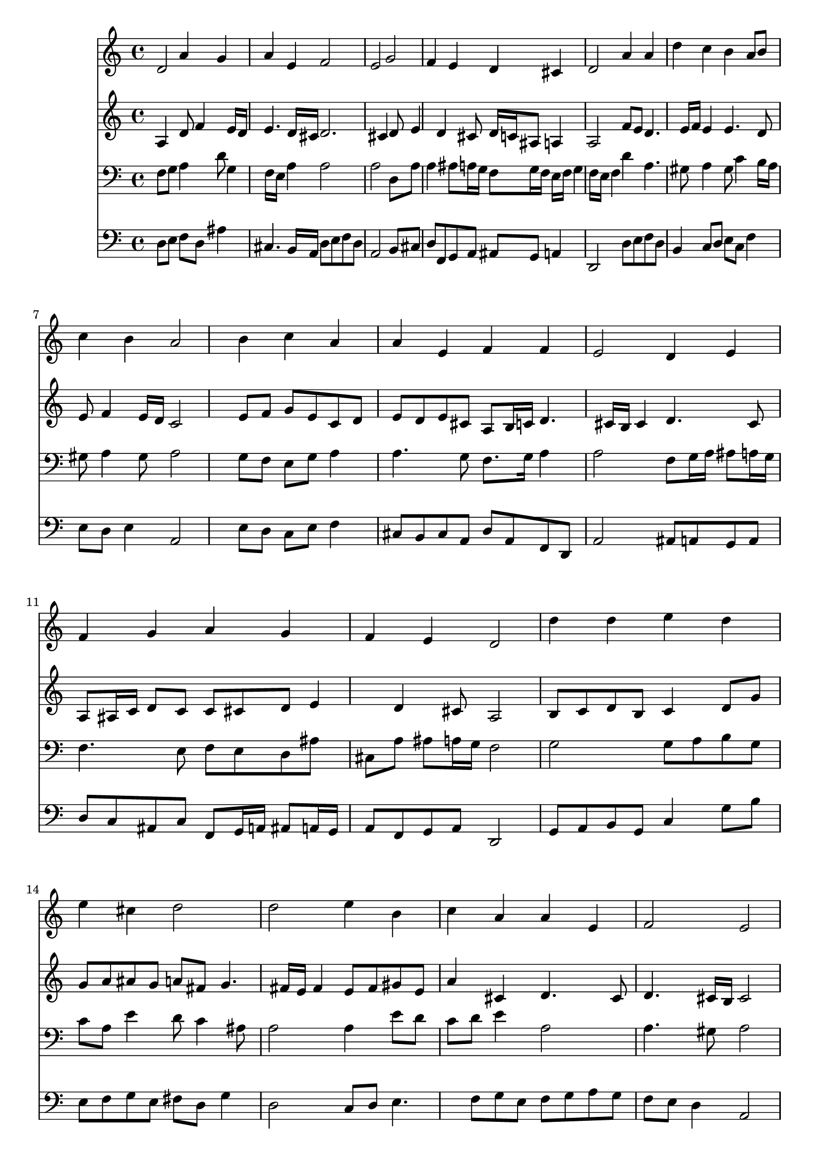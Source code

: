 % Lily was here -- automatically converted by /usr/local/lilypond/usr/bin/midi2ly from 043700b_.mid
\version "2.10.0"


trackAchannelA =  {
  
  \time 4/4 
  

  \key a \minor
  
  \tempo 4 = 96 
  
}

trackA = <<
  \context Voice = channelA \trackAchannelA
>>


trackBchannelA = \relative c {
  
  % [SEQUENCE_TRACK_NAME] Instrument 1
  d'2 a'4 g |
  % 2
  a e f2 |
  % 3
  e g |
  % 4
  f4 e d cis |
  % 5
  d2 a'4 a |
  % 6
  d c b a8 b |
  % 7
  c4 b a2 |
  % 8
  s4 b c a |
  % 9
  a e f f |
  % 10
  e2 d4 e |
  % 11
  f g a g |
  % 12
  f e d2 |
  % 13
  d'4 d e d |
  % 14
  e cis d2 |
  % 15
  d e4 b |
  % 16
  c a a e |
  % 17
  f2 e |
  % 18
  a4 gis a b |
  % 19
  c b a gis |
  % 20
  a2 b4 cis |
  % 21
  d2 a4 g |
  % 22
  a e f2 |
  % 23
  e g |
  % 24
  f4 e d cis |
  % 25
  d8 e f4 e2 |
  % 26
  d f4 g |
  % 27
  a b c b |
  % 28
  a2 s4 g |
  % 29
  f e d2 |
  % 30
  e f4 g |
  % 31
  f g d cis |
  % 32
  d1 |
  % 33
  
}

trackB = <<
  \context Voice = channelA \trackBchannelA
>>


trackCchannelA =  {
  
  % [SEQUENCE_TRACK_NAME] Instrument 2
  
}

trackCchannelB = \relative c {
  s4 a' d8 f4 e16 d |
  % 2
  e4. d16 cis d2. cis4 s4 d8 e4 d cis8 d16 c ais8 a4 |
  % 5
  a2 f'8 e d4. e16 f e4 e4. d8 |
  % 7
  e f4 e16 d c2 |
  % 8
  s4 e8 f g e c d |
  % 9
  e d e cis a b16 c d4. cis16 b cis4 d4. cis8 |
  % 11
  a ais16 c d8 c c cis d e4 d cis8 a2 |
  % 13
  b8 c d b c4 d8 g |
  % 14
  g a ais g a fis g4. fis16 e fis4 e8 fis gis e |
  % 16
  a4 cis, d4. cis8 |
  % 17
  d4. cis16 b cis2 |
  % 18
  e e4 f4. fis8 g gis a a, b d4 c16 b c4 g'8 f e g4 f16 e f4 
  f4. e4 d cis8 d2 |
  % 23
  e e4 a, |
  % 24
  d8 c ais c a ais g e' |
  % 25
  d cis d2 cis4 |
  % 26
  a2 d4 c2 f8 d e f g e |
  % 28
  f2 s4 f8 e4 d cis8 d2 |
  % 30
  cis8 d e4. d8 cis e |
  % 31
  a, ais4 a b8 a4 |
  % 32
  a1 |
  % 33
  
}

trackC = <<
  \context Voice = channelA \trackCchannelA
  \context Voice = channelB \trackCchannelB
>>


trackDchannelA =  {
  
  % [SEQUENCE_TRACK_NAME] Instrument 3
  
}

trackDchannelB = \relative c {
  s4 f8 g a4 d8 g,4 f16 e a4 a2 |
  % 3
  a s4 d,8 a' |
  % 4
  a4 ais8 a16 g f8 g16 f e f g4 f16 e f4 d' a4. gis8 a4 gis8 
  c4 b16 a |
  % 7
  gis8 a4 gis8 a2 |
  % 8
  s4 g8 f e g a4 |
  % 9
  a4. g8 f8. g16 a4 |
  % 10
  a2 f8 g16 a ais8 a16 g |
  % 11
  f4. e8 f e d ais' |
  % 12
  cis, a' ais a16 g f2 |
  % 13
  g g8 a b g |
  % 14
  c a e'4 d8 c4 ais8 |
  % 15
  a2 a4 e'8 d |
  % 16
  c d e4 a,2 |
  % 17
  a4. gis8 a2 |
  % 18
  a8 b c d c b a gis |
  % 19
  a4 e'4. d8 e4 |
  % 20
  e2 g,4 a |
  % 21
  a2 d4. c16 ais |
  % 22
  a8*5 g8 a b |
  % 23
  c2 cis8 d e4 |
  % 24
  a, g8 a fis g a4. g8 a4 ais a8 g4 f16 e f4 ais8 a g c |
  % 27
  a4 d8 b g4. c8 |
  % 28
  c2 s4 d8 a |
  % 29
  a ais4 a16 g f2 |
  % 30
  a a8 ais4 a16 g |
  % 31
  a8 g16 f g8 f16 e f4 e16 f g4 fis16 e fis2. |
  % 33
  
}

trackD = <<

  \clef bass
  
  \context Voice = channelA \trackDchannelA
  \context Voice = channelB \trackDchannelB
>>


trackEchannelA =  {
  
  % [SEQUENCE_TRACK_NAME] Instrument 4
  
}

trackEchannelB = \relative c {
  s4 d8 e f d ais'4 |
  % 2
  cis,4. b16 a d8 e f d |
  % 3
  a2 s4 b8 cis |
  % 4
  d f, g a ais g a4 |
  % 5
  d,2 d'8 e f d |
  % 6
  b4 c8 d e c f4 |
  % 7
  e8 d e4 a,2 |
  % 8
  s4 e'8 d c e f4 |
  % 9
  cis8 b cis a d a f d |
  % 10
  a'2 ais8 a g a |
  % 11
  d c ais c f, g16 a ais8 a16 g |
  % 12
  a8 f g a d,2 |
  % 13
  g8 a b g c4 g'8 b |
  % 14
  e, f g e fis d g4 |
  % 15
  d2 c8 d e4. f8 g e f g a g |
  % 17
  f e d4 a2 |
  % 18
  c8 d e b c4 d4. dis8 e c f4 e |
  % 20
  a,2 e'4 a, |
  % 21
  d2 d8 c ais c |
  % 22
  f, g a4 d,8 e f d |
  % 23
  a'2 e'8 d cis e |
  % 24
  d4. c8 c ais a g |
  % 25
  f e d f g e a4 |
  % 26
  d,2 d'4 e |
  % 27
  f8 e d g e d e c |
  % 28
  f2 s4 b,8 cis |
  % 29
  d ais g a ais2 |
  % 30
  a8 b cis a d4 e4. d4 cis8 d gis, a4 |
  % 32
  d,1 |
  % 33
  
}

trackE = <<

  \clef bass
  
  \context Voice = channelA \trackEchannelA
  \context Voice = channelB \trackEchannelB
>>


\score {
  <<
    \context Staff=trackB \trackB
    \context Staff=trackC \trackC
    \context Staff=trackD \trackD
    \context Staff=trackE \trackE
  >>
}
